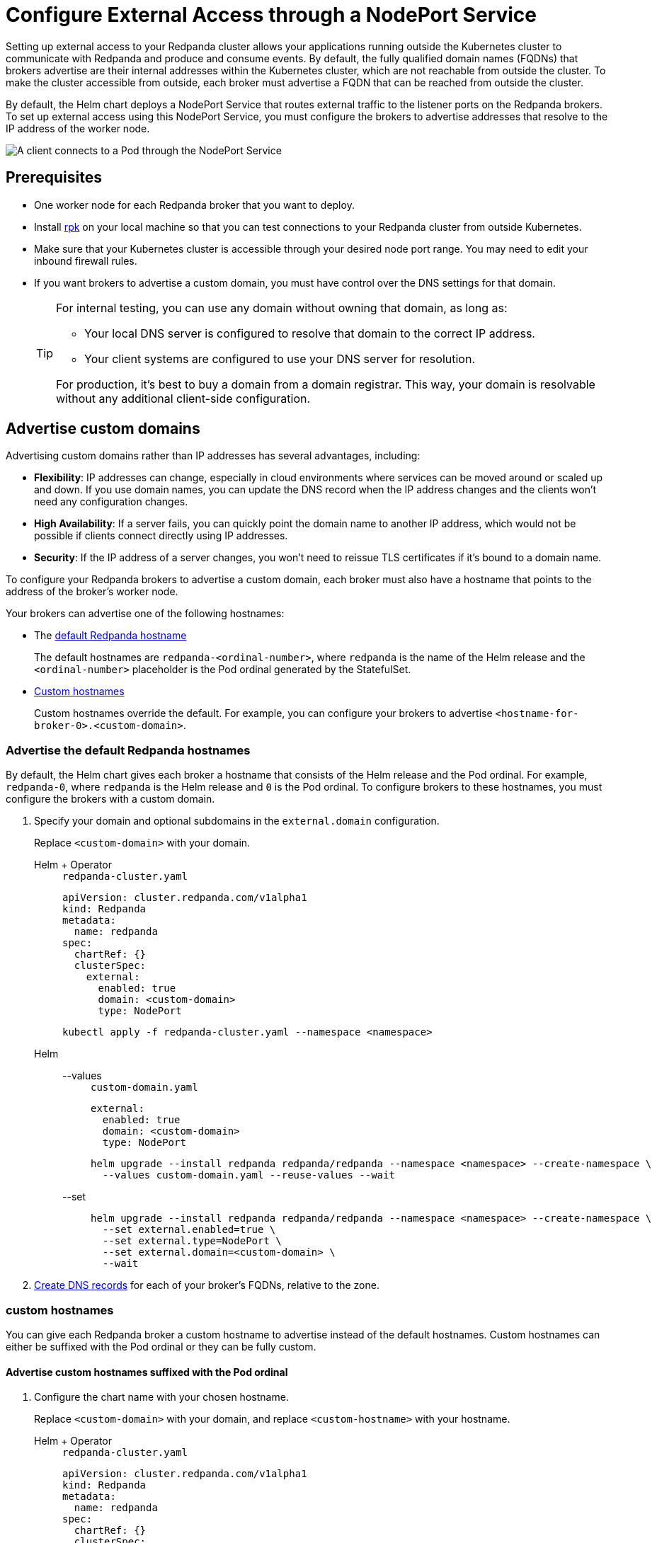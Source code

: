 = Configure External Access through a NodePort Service
:description: Expose your Redpanda cluster to clients outside of your Kubernetes cluster by using a NodePort Service.
:tags: ["Kubernetes", "Helm configuration"]

Setting up external access to your Redpanda cluster allows your applications running outside the Kubernetes cluster to communicate with Redpanda and produce and consume events. By default, the fully qualified domain names (FQDNs) that brokers advertise are their internal addresses within the Kubernetes cluster, which are not reachable from outside the cluster. To make the cluster accessible from outside, each broker must advertise a FQDN that can be reached from outside the cluster.

By default, the Helm chart deploys a NodePort Service that routes external traffic to the listener ports on the Redpanda brokers. To set up external access using this NodePort Service, you must configure the brokers to advertise addresses that resolve to the IP address of the worker node.

image::shared:nodeport.png[A client connects to a Pod through the NodePort Service]

== Prerequisites

* One worker node for each Redpanda broker that you want to deploy.
* Install xref:get-started:rpk-install.adoc[rpk] on your local machine so that you can test connections to your Redpanda cluster from outside Kubernetes.
* Make sure that your Kubernetes cluster is accessible through your desired node port range. You may need to edit your inbound firewall rules.
* If you want brokers to advertise a custom domain, you must have control over the DNS settings for that domain.
+
[TIP]
====
For internal testing, you can use any domain without owning that domain, as long as:

* Your local DNS server is configured to resolve that domain to the correct IP address.
* Your client systems are configured to use your DNS server for resolution.

For production, it's best to buy a domain from a domain registrar. This way, your domain is resolvable without any additional client-side configuration.
====

== Advertise custom domains

Advertising custom domains rather than IP addresses has several advantages, including:

* *Flexibility*: IP addresses can change, especially in cloud environments where services can be moved around or scaled up and down. If you use domain names, you can update the DNS record when the IP address changes and the clients won't need any configuration changes.
* *High Availability*: If a server fails, you can quickly point the domain name to another IP address, which would not be possible if clients connect directly using IP addresses.
* *Security*: If the IP address of a server changes, you won't need to reissue TLS certificates if it's bound to a domain name.

To configure your Redpanda brokers to advertise a custom domain, each broker must also have a hostname that points to the address of the broker's worker node.

Your brokers can advertise one of the following hostnames:

* The <<advertise-the-default-redpanda-hostnames,default Redpanda hostname>>
+
The default hostnames are `redpanda-<ordinal-number>`, where `redpanda` is the name of the Helm release and the `<ordinal-number>` placeholder is the Pod ordinal generated by the StatefulSet.

* <<advertise-custom-hostnames,Custom hostnames>>
+
Custom hostnames override the default. For example, you can configure your brokers to advertise `<hostname-for-broker-0>.<custom-domain>`.

=== Advertise the default Redpanda hostnames

By default, the Helm chart gives each broker a hostname that consists of the Helm release and the Pod ordinal. For example, `redpanda-0`, where `redpanda` is the Helm release and `0` is the Pod ordinal. To configure brokers to  these hostnames, you must configure the brokers with a custom domain.

. Specify your domain and optional subdomains in the `external.domain` configuration.
+
Replace `<custom-domain>` with your domain.
+
[tabs]
======
Helm + Operator::
+
--
.`redpanda-cluster.yaml`
[,yaml]
----
apiVersion: cluster.redpanda.com/v1alpha1
kind: Redpanda
metadata:
  name: redpanda
spec:
  chartRef: {}
  clusterSpec:
    external:
      enabled: true
      domain: <custom-domain>
      type: NodePort
----

```bash
kubectl apply -f redpanda-cluster.yaml --namespace <namespace>
```

--
Helm::
+
--

[tabs]
====
--values::
+
.`custom-domain.yaml`
[,yaml]
----
external:
  enabled: true
  domain: <custom-domain>
  type: NodePort
----
+
```bash
helm upgrade --install redpanda redpanda/redpanda --namespace <namespace> --create-namespace \
  --values custom-domain.yaml --reuse-values --wait
```

--set::
+
```bash
helm upgrade --install redpanda redpanda/redpanda --namespace <namespace> --create-namespace \
  --set external.enabled=true \
  --set external.type=NodePort \
  --set external.domain=<custom-domain> \
  --wait

```
====
--
======

. <<Create DNS records>> for each of your broker's FQDNs, relative to the zone.

===  custom hostnames

You can give each Redpanda broker a custom hostname to advertise instead of the default hostnames. Custom hostnames can either be suffixed with the Pod ordinal or they can be fully custom.

==== Advertise custom hostnames suffixed with the Pod ordinal

. Configure the chart name with your chosen hostname.
+
Replace `<custom-domain>` with your domain, and replace `<custom-hostname>` with your hostname.
+
[tabs]
======
Helm + Operator::
+
--
.`redpanda-cluster.yaml`
[,yaml]
----
apiVersion: cluster.redpanda.com/v1alpha1
kind: Redpanda
metadata:
  name: redpanda
spec:
  chartRef: {}
  clusterSpec:
    fullnameOverride: <custom-hostname>
    external:
      enabled: true
      type: NodePort
      domain: <custom-domain>
----

```bash
kubectl apply -f redpanda-cluster.yaml --namespace <namespace>
```

--
Helm::
+
--
[tabs]
====
--values::
+
.`custom-hostname-ordinal.yaml`
[,yaml]
----
fullnameOverride: <custom-hostname>
external:
  enabled: true
  type: NodePort
  domain: <custom-domain>
----
+
```bash
helm upgrade --install redpanda redpanda/redpanda --namespace <namespace> --create-namespace \
  --values custom-hostname-ordinal.yaml --reuse-values --wait
```

--set::
+
```bash
helm upgrade --install redpanda redpanda/redpanda --namespace <namespace> --create-namespace \
  --set external.enabled=true \
  --set external.type=NodePort \
  --set external.domain=<custom-domain> \
  --set fullnameOverride=<custom-hostname> \
  --wait
```

====
--
======
+
This configuration renames your Pods to `<hostname>-<pod-ordinal>`. Your Redpanda brokers will advertise the `<hostname>-<pod-ordinal>.<custom-domain>` address.

. <<Create DNS records>> for each of your broker's FQDNs, relative to the zone.

==== Advertise fully custom hostnames

. Add each hostname to the `external.addresses` setting.
+
Replace `<custom-domain>` with your domain, and replace the placeholders in the `external.addresses` setting with your own hostname in the order that you want them to be applied to the Redpanda brokers. The hostnames must be given to each Redpanda broker in order of the StatefulSet replicas. For example, the Redpanda broker running inside the `redpanda-0` Pod advertises `<hostname-for-broker-0>.<custom-domain>`.
+
[tabs]
======
Helm + Operator::
+
--
.`redpanda-cluster.yaml`
[,yaml]
----
apiVersion: cluster.redpanda.com/v1alpha1
kind: Redpanda
metadata:
  name: redpanda
spec:
  chartRef: {}
  clusterSpec:
    external:
      enabled: true
      type: NodePort
      domain: <custom-domain>
      addresses:
      - <hostname-for-broker-0>
      - <hostname-for-broker-1>
      - <hostname-for-broker-2>
----

```bash
kubectl apply -f redpanda-cluster.yaml --namespace <namespace>
```

--
Helm::
+
--
[tabs]
====
--values::
+
.`custom-hostname.yaml`
[,yaml]
----
external:
  enabled: true
  type: NodePort
  domain: <custom-domain>
  addresses:
  - <hostname-for-broker-0>
  - <hostname-for-broker-1>
  - <hostname-for-broker-2>
----
+
```bash
helm upgrade --install redpanda redpanda/redpanda --namespace <namespace> --create-namespace \
  --values custom-hostname.yaml --reuse-values --wait
```

--set::
+
```bash
helm upgrade --install redpanda redpanda/redpanda --namespace <namespace> --create-namespace \
  --set external.enabled=true \
  --set external.type=NodePort \
  --set external.domain=<custom-domain> \
  --set "external.addresses={<hostname-for-broker0>,<hostname-for-broker1>,<hostname-for-broker2>}" \
  --wait
```

====
--
======

. <<Create DNS records>> for each of your broker's FQDNs, relative to the zone.

=== Create DNS records

When your brokers are configured to advertise a custom domain, the next step is to create DNS records that point the FQDNs at the IP addresses of the worker nodes on which the brokers are running. You can:

- <<Manual, Create the DNS records manually>>.
- <<ExternalDNS, Use ExternalDNS to manage DNS records>>.

==== Manual

. Find out on which worker nodes your Redpanda brokers are running.
+
```bash
kubectl get pod -n redpanda  \
-o=custom-columns=NODE:.spec.nodeName,NAME:.metadata.name -l \
app.kubernetes.io/component=redpanda-statefulset
```

. Find the IP address of each worker node.
+
```bash
kubectl get node -o wide
```

. Update the A/AAAA records for your domain so that each FQDN points to the correct worker node's IP address.
+
|===
|Hostname| IP address

|`<fqdn-0>`
|`<worker-node-ip-0>`

|`<fqdn-1>`
|`<worker-node-ip-1>`

|`<fqdn-2>`
|`<worker-node-ip-2>`
|===
+
WARNING: IP addresses can change. If the IP addresses of your worker nodes change, you must reconfigure your DNS records with the new IP addresses.

. Wait for your DNS changes to be propagated.

. Use the FQDN to communicate with the Redpanda brokers from outside the Kubernetes cluster:
+
```bash
rpk cluster info -X brokers=<hostname-0>.<custom-domain>:31092
```

If your cluster has TLS enabled, provide any necessary flags. See xref:manage:kubernetes/security/kubernetes-tls.adoc[Configure TLS for Redpanda in Kubernetes].

==== ExternalDNS

ExternalDNS is a tool for Kubernetes that manages DNS records. Whenever you add, change, or remove Kubernetes Services or Ingresses, ExternalDNS automatically makes the same updates to the DNS records by communicating with DNS providers through their public APIs. This communication keeps your DNS records up to date with your Kubernetes Services.

. Ensure that you have a DNS zone available where ExternalDNS can create DNS records. See the https://github.com/kubernetes-sigs/external-dns#status-of-providers[supported DNS providers^] in the ExternalDNS documentation.

. Deploy ExternalDNS in your Kubernetes cluster. For an example manifest, see the https://github.com/kubernetes-sigs/external-dns/blob/master/docs/tutorials/hostport.md#external-dns[ExternalDNS documentation^].
+
Set the `--provider` flag to your DNS provider.
+
TIP: The `txtOwnerId` and `interval` flags are recommended. The `txtOwnerId` flag prevents DNS record conflicts between different instances of ExternalDNS. The `interval` flag controls the sync period with the DNS provider.

. Identify the headless ClusterIP Service in your Redpanda deployment:
+
```bash
kubectl get service -n redpanda
```
+
The headless ClusterIP Service has its Cluster-IP set to None.

. Annotate the headless ClusterIP Service:
+
```bash
kubectl annotate service <service-name> -n redpanda \
external-dns.alpha.kubernetes.io/hostname=<custom-domain> \
external-dns.alpha.kubernetes.io/endpoints-type=<HostIP or NodeExternalIP>
```
+
For guidance, see https://github.com/kubernetes-sigs/external-dns/blob/master/docs/tutorials/hostport.md#headless-service[Setting up ExternalDNS for Headless Services^] in the ExternalDNS documentation.

ExternalDNS will now automatically create DNS records for your Redpanda brokers, update the records if the IP addresses change, and delete them if you delete the Service.

== Advertise IP addresses

You can configure each Redpanda broker to advertise the IP address of the worker node on which it's running.

[IMPORTANT]
====
If your cluster has TLS enabled (default), you must <<Advertise custom domains>>. The Helm chart adds custom domains to the SAN list of TLS certificates and not IP addresses. Therefore, IP addresses assigned to LoadBalancer Services must be made resolvable by DNS names to ensure secure TLS access.

While adding entries to the `/etc/hosts` file may work for development purposes, it's not a suitable approach for production environments. In production, you'll need to update your organization's DNS service to make the IP addresses resolvable by DNS names. Updating your organization's DNS service ensures that users can access your services securely without encountering any SSL/TLS warnings or errors.
====

. Deploy Redpanda with TLS disabled and enable the NodePort Service type:
+
[tabs]
======
Helm + Operator::
+
--
.`redpanda-cluster.yaml`
[,yaml]
----
apiVersion: cluster.redpanda.com/v1alpha1
kind: Redpanda
metadata:
  name: redpanda
spec:
  chartRef: {}
  clusterSpec:
    external:
      enabled: true
      type: NodePort
    tls:
      enabled: false
----

```bash
kubectl apply -f redpanda-cluster.yaml --namespace <namespace>
```

--
Helm::
+
--
[tabs]
====
--values::
+
.`loadbalancer-tls-disabled.yaml`
[,yaml]
----
external:
  enabled: true
  type: NodePort
tls:
  enabled: false
----
+
```bash
helm upgrade --install redpanda redpanda/redpanda --namespace <namespace> --create-namespace \
  --values loadbalancer-tls-disabled.yaml --reuse-values --wait
```

--set::
+
```bash
helm upgrade --install redpanda redpanda/redpanda --namespace <namespace> --create-namespace \
  --set external.enabled=true \
  --set external.type=NodePort \
  --set tls.enabled=false \
  --wait
```

====
--
======

. Find out on which worker nodes your Redpanda brokers are running.
+
```bash
kubectl get pod --namespace <namespace>  \
-o=custom-columns=NODE:.spec.nodeName,NAME:.metadata.name -l \
app.kubernetes.io/component=redpanda-statefulset
```

. Find the IP address of each worker node.
+
```bash
kubectl get node -o wide
```

. Add the IP addresses of each worker node to the `external.addresses` field in order. For example, the first IP address in the list is assigned to `redpanda-0`, the second is assigned to `redpanda-1`, and so on.
+
[tabs]
======
Helm + Operator::
+
--
.`redpanda-cluster.yaml`
[,yaml]
----
apiVersion: cluster.redpanda.com/v1alpha1
kind: Redpanda
metadata:
  name: redpanda
spec:
  chartRef: {}
  clusterSpec:
    external:
      addresses:
      - <worker-node-ip-1>
      - <worker-node-ip-2>
      - <worker-node-ip-3>
----

```bash
kubectl apply -f redpanda-cluster.yaml --namespace <namespace>
```

--
Helm::
+
--
[tabs]
====
--values::
+
.`external-access-ip-addresses.yaml`
[,yaml]
----
external:
  addresses:
  - <worker-node-ip-1>
  - <worker-node-ip-2>
  - <worker-node-ip-3>
----
+
```bash
helm upgrade --install redpanda redpanda/redpanda --namespace <namespace> --create-namespace \
  --values external-access-ip-addresses.yaml --reuse-values --wait
```

--set::
+
```bash
helm upgrade --install redpanda redpanda/redpanda --namespace <namespace> --create-namespace \
  --set external.enabled=true \
  --set external.type=NodePort \
  --set tls.enabled=false \
  --set external.domain=<custom-domain> \
  --set "external.addresses={<worker-node-ip1>,<worker-node-ip2>,<worker-node-ip3>}" \
  --wait
```

====
--
======
+
WARNING: IP addresses can change. If the IP addresses of your worker nodes change, you must reconfigure the Redpanda brokers and all your external clients with the new IP addresses.

. Use the IP addresses to communicate with the Redpanda cluster from outside the Kubernetes cluster:
+
```bash
rpk cluster info -X brokers=<worker-node-ip>:31092
```

== Next steps

- xref:manage:kubernetes/security/index.adoc[Configure security] for your listeners.

- xref:./configure-listeners[Configure listeners].

== Suggested reading

- xref:reference:redpanda-helm-spec.adoc#external[Redpanda Helm Specification]
- xref:reference:crd.adoc[Redpanda CRD Reference]
